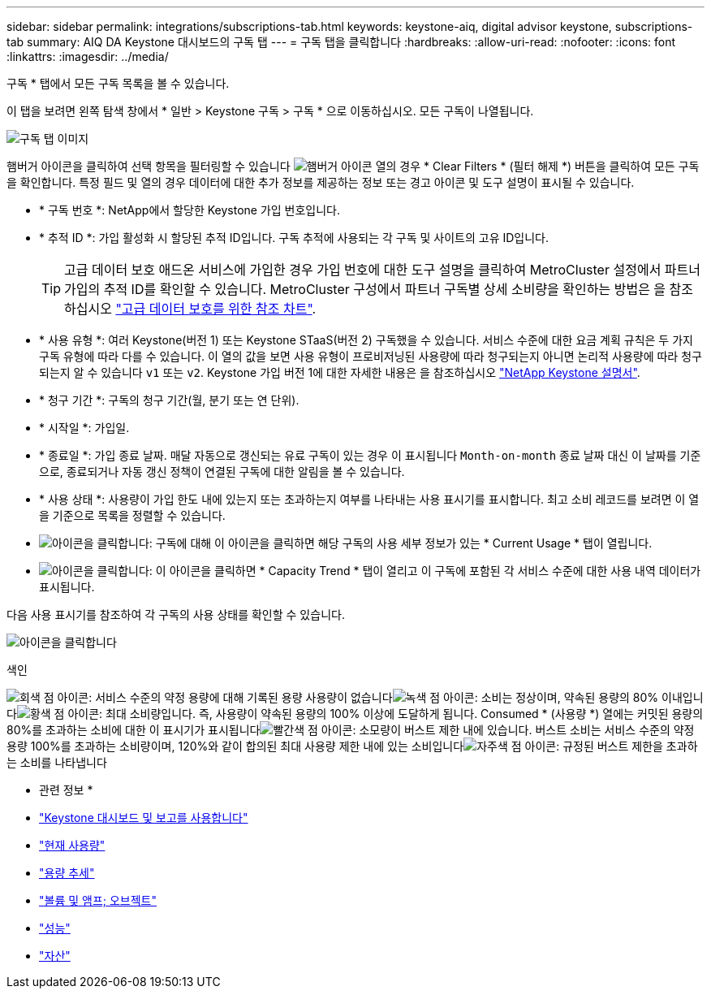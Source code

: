 ---
sidebar: sidebar 
permalink: integrations/subscriptions-tab.html 
keywords: keystone-aiq, digital advisor keystone, subscriptions-tab 
summary: AIQ DA Keystone 대시보드의 구독 탭 
---
= 구독 탭을 클릭합니다
:hardbreaks:
:allow-uri-read: 
:nofooter: 
:icons: font
:linkattrs: 
:imagesdir: ../media/


[role="lead"]
구독 * 탭에서 모든 구독 목록을 볼 수 있습니다.

이 탭을 보려면 왼쪽 탐색 창에서 * 일반 > Keystone 구독 > 구독 * 으로 이동하십시오. 모든 구독이 나열됩니다.

image:all-subs.png["구독 탭 이미지"]

햄버거 아이콘을 클릭하여 선택 항목을 필터링할 수 있습니다 image:icon-hamburger.png["햄버거 아이콘"] 열의 경우 * Clear Filters * (필터 해제 *) 버튼을 클릭하여 모든 구독을 확인합니다. 특정 필드 및 열의 경우 데이터에 대한 추가 정보를 제공하는 정보 또는 경고 아이콘 및 도구 설명이 표시될 수 있습니다.

* * 구독 번호 *: NetApp에서 할당한 Keystone 가입 번호입니다.
* * 추적 ID *: 가입 활성화 시 할당된 추적 ID입니다. 구독 추적에 사용되는 각 구독 및 사이트의 고유 ID입니다.
+

TIP: 고급 데이터 보호 애드온 서비스에 가입한 경우 가입 번호에 대한 도구 설명을 클릭하여 MetroCluster 설정에서 파트너 가입의 추적 ID를 확인할 수 있습니다. MetroCluster 구성에서 파트너 구독별 상세 소비량을 확인하는 방법은 을 참조하십시오 link:../integrations/capacity-trend-tab.html#reference-charts-for-advanced-data-protection["고급 데이터 보호를 위한 참조 차트"].

* * 사용 유형 *: 여러 Keystone(버전 1) 또는 Keystone STaaS(버전 2) 구독했을 수 있습니다. 서비스 수준에 대한 요금 계획 규칙은 두 가지 구독 유형에 따라 다를 수 있습니다. 이 열의 값을 보면 사용 유형이 프로비저닝된 사용량에 따라 청구되는지 아니면 논리적 사용량에 따라 청구되는지 알 수 있습니다 `v1` 또는 `v2`. Keystone 가입 버전 1에 대한 자세한 내용은 을 참조하십시오 https://docs.netapp.com/us-en/keystone/index.html["NetApp Keystone 설명서"^].
* * 청구 기간 *: 구독의 청구 기간(월, 분기 또는 연 단위).
* * 시작일 *: 가입일.
* * 종료일 *: 가입 종료 날짜. 매달 자동으로 갱신되는 유료 구독이 있는 경우 이 표시됩니다 `Month-on-month` 종료 날짜 대신 이 날짜를 기준으로, 종료되거나 자동 갱신 정책이 연결된 구독에 대한 알림을 볼 수 있습니다.
* * 사용 상태 *: 사용량이 가입 한도 내에 있는지 또는 초과하는지 여부를 나타내는 사용 표시기를 표시합니다. 최고 소비 레코드를 보려면 이 열을 기준으로 목록을 정렬할 수 있습니다.
* image:subs-dtls-icon.png["아이콘을 클릭합니다"]: 구독에 대해 이 아이콘을 클릭하면 해당 구독의 사용 세부 정보가 있는 * Current Usage * 탭이 열립니다.
* image:aiq-ks-time-icon.png["아이콘을 클릭합니다"]: 이 아이콘을 클릭하면 * Capacity Trend * 탭이 열리고 이 구독에 포함된 각 서비스 수준에 대한 사용 내역 데이터가 표시됩니다.


다음 사용 표시기를 참조하여 각 구독의 사용 상태를 확인할 수 있습니다.

image:usage-indicator.png["아이콘을 클릭합니다"]

.색인
image:icon-grey.png["회색 점 아이콘"]: 서비스 수준의 약정 용량에 대해 기록된 용량 사용량이 없습니다image:icon-green.png["녹색 점 아이콘"]: 소비는 정상이며, 약속된 용량의 80% 이내입니다image:icon-amber.png["황색 점 아이콘"]: 최대 소비량입니다. 즉, 사용량이 약속된 용량의 100% 이상에 도달하게 됩니다. Consumed * (사용량 *) 열에는 커밋된 용량의 80%를 초과하는 소비에 대한 이 표시기가 표시됩니다image:icon-red.png["빨간색 점 아이콘"]: 소모량이 버스트 제한 내에 있습니다. 버스트 소비는 서비스 수준의 약정 용량 100%를 초과하는 소비량이며, 120%와 같이 합의된 최대 사용량 제한 내에 있는 소비입니다image:icon-purple.png["자주색 점 아이콘"]: 규정된 버스트 제한을 초과하는 소비를 나타냅니다

* 관련 정보 *

* link:../integrations/aiq-keystone-details.html["Keystone 대시보드 및 보고를 사용합니다"]
* link:../integrations/current-usage-tab.html["현재 사용량"]
* link:../integrations/capacity-trend-tab.html["용량 추세"]
* link:../integrations/volumes-objects-tab.html["볼륨 및 앰프; 오브젝트"]
* link:../integrations/performance-tab.html["성능"]
* link:../integrations/assets-tab.html["자산"]

